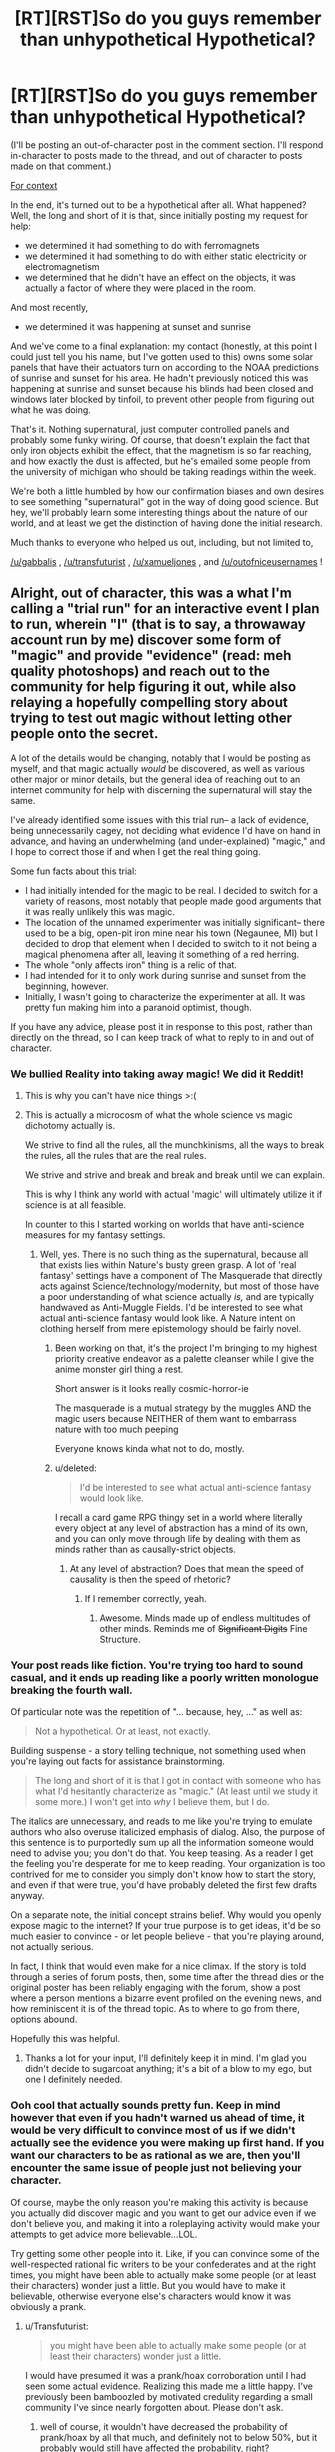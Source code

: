 #+TITLE: [RT][RST]So do you guys remember than unhypothetical Hypothetical?

* [RT][RST]So do you guys remember than unhypothetical Hypothetical?
:PROPERTIES:
:Author: GaBeRockKing
:Score: 12
:DateUnix: 1456359734.0
:DateShort: 2016-Feb-25
:END:
(I'll be posting an out-of-character post in the comment section. I'll respond in-character to posts made to the thread, and out of character to posts made on that comment.)

[[https://www.reddit.com/r/rational/comments/471681/d_monday_general_rationality_thread/d09gnb3][For context]]

In the end, it's turned out to be a hypothetical after all. What happened? Well, the long and short of it is that, since initially posting my request for help:

- we determined it had something to do with ferromagnets
- we determined it had something to do with either static electricity or electromagnetism
- we determined that he didn't have an effect on the objects, it was actually a factor of where they were placed in the room.

And most recently,

- we determined it was happening at sunset and sunrise

And we've come to a final explanation: my contact (honestly, at this point I could just tell you his name, but I've gotten used to this) owns some solar panels that have their actuators turn on according to the NOAA predictions of sunrise and sunset for his area. He hadn't previously noticed this was happening at sunrise and sunset because his blinds had been closed and windows later blocked by tinfoil, to prevent other people from figuring out what he was doing.

That's it. Nothing supernatural, just computer controlled panels and probably some funky wiring. Of course, that doesn't explain the fact that only iron objects exhibit the effect, that the magnetism is so far reaching, and how exactly the dust is affected, but he's emailed some people from the university of michigan who should be taking readings within the week.

We're both a little humbled by how our confirmation biases and own desires to see something "supernatural" got in the way of doing good science. But hey, we'll probably learn some interesting things about the nature of our world, and at least we get the distinction of having done the initial research.

Much thanks to everyone who helped us out, including, but not limited to,

[[/u/gabbalis]] , [[/u/transfuturist]] , [[/u/xamueljones]] , and [[/u/outofniceusernames]] !


** Alright, out of character, this was a what I'm calling a "trial run" for an interactive event I plan to run, wherein "I" (that is to say, a throwaway account run by me) discover some form of "magic" and provide "evidence" (read: meh quality photoshops) and reach out to the community for help figuring it out, while also relaying a hopefully compelling story about trying to test out magic without letting other people onto the secret.

A lot of the details would be changing, notably that I would be posting as myself, and that magic actually /would/ be discovered, as well as various other major or minor details, but the general idea of reaching out to an internet community for help with discerning the supernatural will stay the same.

I've already identified some issues with this trial run-- a lack of evidence, being unnecessarily cagey, not deciding what evidence I'd have on hand in advance, and having an underwhelming (and under-explained) "magic," and I hope to correct those if and when I get the real thing going.

Some fun facts about this trial:

- I had initially intended for the magic to be real. I decided to switch for a variety of reasons, most notably that people made good arguments that it was really unlikely this was magic.
- The location of the unnamed experimenter was initially significant-- there used to be a big, open-pit iron mine near his town (Negaunee, MI) but I decided to drop that element when I decided to switch to it not being a magical phenomena after all, leaving it something of a red herring.
- The whole "only affects iron" thing is a relic of that.
- I had intended for it to only work during sunrise and sunset from the beginning, however.
- Initially, I wasn't going to characterize the experimenter at all. It was pretty fun making him into a paranoid optimist, though.

If you have any advice, please post it in response to this post, rather than directly on the thread, so I can keep track of what to reply to in and out of character.
:PROPERTIES:
:Author: GaBeRockKing
:Score: 8
:DateUnix: 1456360396.0
:DateShort: 2016-Feb-25
:END:

*** We bullied Reality into taking away magic! We did it Reddit!
:PROPERTIES:
:Author: Transfuturist
:Score: 7
:DateUnix: 1456361709.0
:DateShort: 2016-Feb-25
:END:

**** This is why you can't have nice things >:(
:PROPERTIES:
:Author: GaBeRockKing
:Score: 6
:DateUnix: 1456362114.0
:DateShort: 2016-Feb-25
:END:


**** This is actually a microcosm of what the whole science vs magic dichotomy actually is.

We strive to find all the rules, all the munchkinisms, all the ways to break the rules, all the rules that are the real rules.

We strive and strive and break and break and break until we can explain.

This is why I think any world with actual 'magic' will ultimately utilize it if science is at all feasible.

In counter to this I started working on worlds that have anti-science measures for my fantasy settings.
:PROPERTIES:
:Author: Nighzmarquls
:Score: 1
:DateUnix: 1456363743.0
:DateShort: 2016-Feb-25
:END:

***** Well, yes. There is no such thing as the supernatural, because all that exists lies within Nature's busty green grasp. A lot of 'real fantasy' settings have a component of The Masquerade that directly acts against Science/technology/modernity, but most of those have a poor understanding of what science actually /is,/ and are typically handwaved as Anti-Muggle Fields. I'd be interested to see what actual anti-science fantasy would look like. A Nature intent on clothing herself from mere epistemology should be fairly novel.
:PROPERTIES:
:Author: Transfuturist
:Score: 4
:DateUnix: 1456364193.0
:DateShort: 2016-Feb-25
:END:

****** Been working on that, it's the project I'm bringing to my highest priority creative endeavor as a palette cleanser while I give the anime monster girl thing a rest.

Short answer is it looks really cosmic-horror-ie

The masquerade is a mutual strategy by the muggles AND the magic users because NEITHER of them want to embarrass nature with too much peeping

Everyone knows kinda what not to do, mostly.
:PROPERTIES:
:Author: Nighzmarquls
:Score: 2
:DateUnix: 1456364951.0
:DateShort: 2016-Feb-25
:END:


****** u/deleted:
#+begin_quote
  I'd be interested to see what actual anti-science fantasy would look like.
#+end_quote

I recall a card game RPG thingy set in a world where literally every object at any level of abstraction has a mind of its own, and you can only move through life by dealing with them as minds rather than as causally-strict objects.
:PROPERTIES:
:Score: 2
:DateUnix: 1456501253.0
:DateShort: 2016-Feb-26
:END:

******* At any level of abstraction? Does that mean the speed of causality is then the speed of rhetoric?
:PROPERTIES:
:Author: Transfuturist
:Score: 1
:DateUnix: 1456506988.0
:DateShort: 2016-Feb-26
:END:

******** If I remember correctly, yeah.
:PROPERTIES:
:Score: 2
:DateUnix: 1456507682.0
:DateShort: 2016-Feb-26
:END:

********* Awesome. Minds made up of endless multitudes of other minds. Reminds me of +Significant Digits+ Fine Structure.
:PROPERTIES:
:Author: Transfuturist
:Score: 1
:DateUnix: 1456508636.0
:DateShort: 2016-Feb-26
:END:


*** Your post reads like fiction. You're trying too hard to sound casual, and it ends up reading like a poorly written monologue breaking the fourth wall.

Of particular note was the repetition of "... because, hey, ..." as well as:

#+begin_quote
  Not a hypothetical. Or at least, not exactly.
#+end_quote

Building suspense - a story telling technique, not something used when you're laying out facts for assistance brainstorming.

#+begin_quote
  The long and short of it is that I got in contact with someone who has what I'd hesitantly characterize as "magic." (At least until we study it some more.) I won't get into /why/ I believe them, but I do.
#+end_quote

The italics are unnecessary, and reads to me like you're trying to emulate authors who also overuse italicized emphasis of dialog. Also, the purpose of this sentence is to purportedly sum up all the information someone would need to advise you; you don't do that. You keep teasing. As a reader I get the feeling you're desperate for me to keep reading. Your organization is too contrived for me to consider you simply don't know how to start the story, and even if that were true, you'd have probably deleted the first few drafts anyway.

On a separate note, the initial concept strains belief. Why would you openly expose magic to the internet? If your true purpose is to get ideas, it'd be so much easier to convince - or let people believe - that you're playing around, not actually serious.

In fact, I think that would even make for a nice climax. If the story is told through a series of forum posts, then, some time after the thread dies or the original poster has been reliably engaging with the forum, show a post where a person mentions a bizarre event profiled on the evening news, and how reminiscent it is of the thread topic. As to where to go from there, options abound.

Hopefully this was helpful.
:PROPERTIES:
:Author: TennisMaster2
:Score: 8
:DateUnix: 1456362609.0
:DateShort: 2016-Feb-25
:END:

**** Thanks a lot for your input, I'll definitely keep it in mind. I'm glad you didn't decide to sugarcoat anything; it's a bit of a blow to my ego, but one I definitely needed.
:PROPERTIES:
:Author: GaBeRockKing
:Score: 3
:DateUnix: 1456362930.0
:DateShort: 2016-Feb-25
:END:


*** Ooh cool that actually sounds pretty fun. Keep in mind however that even if you hadn't warned us ahead of time, it would be very difficult to convince most of us if we didn't actually see the evidence you were making up first hand. If you want our characters to be as rational as we are, then you'll encounter the same issue of people just not believing your character.

Of course, maybe the only reason you're making this activity is because you actually did discover magic and you want to get our advice even if we don't believe you, and making it into a roleplaying activity would make your attempts to get advice more believable...LOL.

Try getting some other people into it. Like, if you can convince some of the well-respected rational fic writers to be your confederates and at the right times, you might have been able to actually make some people (or at least their characters) wonder just a little. But you would have to make it believable, otherwise everyone else's characters would know it was obviously a prank.
:PROPERTIES:
:Author: Sailor_Vulcan
:Score: 6
:DateUnix: 1456361737.0
:DateShort: 2016-Feb-25
:END:

**** u/Transfuturist:
#+begin_quote
  you might have been able to actually make some people (or at least their characters) wonder just a little.
#+end_quote

I would have presumed it was a prank/hoax corroboration until I had seen some actual evidence. Realizing this made me a little happy. I've previously been bamboozled by motivated credulity regarding a small community I've since nearly forgotten about. Please don't ask.
:PROPERTIES:
:Author: Transfuturist
:Score: 3
:DateUnix: 1456362346.0
:DateShort: 2016-Feb-25
:END:

***** well of course, it wouldn't have decreased the probability of prank/hoax by all that much, and definitely not to below 50%, but it probably would still have affected the probability, right?
:PROPERTIES:
:Author: Sailor_Vulcan
:Score: 1
:DateUnix: 1456409966.0
:DateShort: 2016-Feb-25
:END:


**** u/GaBeRockKing:
#+begin_quote
  Of course, maybe the only reason you're making this activity is because you actually did discover magic and you want to get our advice even if we don't believe you, and making it into a roleplaying activity would make your attempts to get advice more believable...LOL.
#+end_quote

See, I first created a hypothetical thread about magic, then said it wasn't hypothetical, then said it was really all the setup for a story (which will result in me referring to this event as potentially real after all) but that I'll also claim is hypothetical.

At this point, I'm in so deep I could give anime supervillains conniptions :)
:PROPERTIES:
:Author: GaBeRockKing
:Score: 2
:DateUnix: 1456362274.0
:DateShort: 2016-Feb-25
:END:


*** So the whole thing was a kind of role-playing game?

Neat.

Also, /really/ neat, speaking as mod, that our community remained sufficiently scientific and skeptical to pin you down on its not actually being magic.
:PROPERTIES:
:Score: 3
:DateUnix: 1456501173.0
:DateShort: 2016-Feb-26
:END:


*** This was a lot of fun and I was partly convinced by the end that this was a scientific thing that was actually happening. It was due to how matter-of-fact you were about your responses when a lot of people role-playing tend to get a little...hammy. Of course, that failed when you realized an error and had to break character to correct it (next time just incorporate it into your act, mistakes happen in scientific testing as well).

Looking back, I would suggest thinking of possible questions and preparing answers ahead of time so you can have a more self-consistent story. I also noticed that you focused on parts of my question which lead to the correct answer and sort of ignored false trails. I didn't notice this at the time, so props to you for some subtle rail-roading, but when you ignored my suggestion for your friend to play around with magnets (not even a 'nothing unusual there'?) I could tell that you really wanted me to focus on the timing of the events more.

I'll definitely participate in any 'experiments' you conduct in the future! ;)

BTW were you [[/u/iwillmakeyouthink2]]? This felt a bit like the Grimoire experiments we did before.

Also I demand a meaningless Internet cookie for coming up with the magnetism and the sunrise/sunset thing!
:PROPERTIES:
:Author: xamueljones
:Score: 2
:DateUnix: 1456366086.0
:DateShort: 2016-Feb-25
:END:

**** Thanks man. I'll definitely be taking your advice about thinking of possible questions beforehand. I actually completely forgot about the "magnet" question in writing the rest of the response. I would have said something about "testing that in a few days" if I had noticed.

#+begin_quote
  BTW were you [[/u/iwillmakeyouthink2]]? This felt a bit like the Grimoire experiments we did before.
#+end_quote

I can neither confirm nor deny that. (Okay, I can totally deny that, because I have no clue who that is.)

#+begin_quote
  Also I demand a meaningless Internet cookie for coming up with the magnetism and the sunrise/sunset thing!
#+end_quote

Don't worry, when I inevitably take over the world with the unhypotherical hypothetical unhypothetical hypothetical magic, I'll make sure to assimilate you before your loved ones.

In all serious, how would you like to be the "first corroborator" if/when I ever get around to implementing the real version of this? The suggestion to have other people corroborate that magic works seems like a good one.
:PROPERTIES:
:Author: GaBeRockKing
:Score: 2
:DateUnix: 1456367147.0
:DateShort: 2016-Feb-25
:END:
